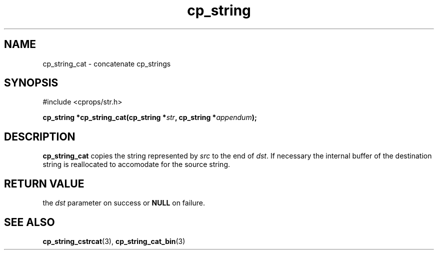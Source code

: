 .TH "cp_string" 3 "MARCH 2006" "libcprops" "cp_string"
.SH NAME
cp_string_cat \- concatenate cp_strings
.SH SYNOPSIS
#include <cprops/str.h>

.BI "cp_string *cp_string_cat(cp_string *" str ", cp_string *" appendum ");
.SH DESCRIPTION
.B cp_string_cat
copies the string represented by 
.I src
to the end of \fIdst\fP. If necessary the internal buffer of the destination 
string is reallocated to accomodate for the source string.

.SH RETURN VALUE
the 
.I dst
parameter on success or 
.B NULL
on failure. 
.SH SEE ALSO
.BR cp_string_cstrcat (3),
.BR cp_string_cat_bin (3)
